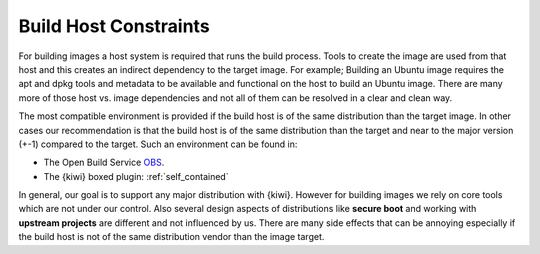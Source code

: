 .. _supported-distributions:

Build Host Constraints
----------------------

For building images a host system is required that runs the build process.
Tools to create the image are used from that host and this creates an
indirect dependency to the target image. For example; Building an
Ubuntu image requires the apt and dpkg tools and metadata to be available
and functional on the host to build an Ubuntu image. There are many more
of those host vs. image dependencies and not all of them can be resolved
in a clear and clean way.

The most compatible environment is provided if the build host is of the same
distribution than the target image. In other cases our recommendation is that
the build host is of the same distribution than the target and near to the
major version (+-1) compared to the target. Such an environment can be
found in:
 
* The Open Build Service `OBS <https://build.opensuse.org>`__.
* The {kiwi} boxed plugin: :ref:`self_contained`
  
In general, our goal is to support any major distribution with {kiwi}. However
for building images we rely on core tools which are not under our control.
Also several design aspects of distributions like **secure boot** and working
with **upstream projects** are different and not influenced by us. There
are many side effects that can be annoying especially if the build host
is not of the same distribution vendor than the image target.

